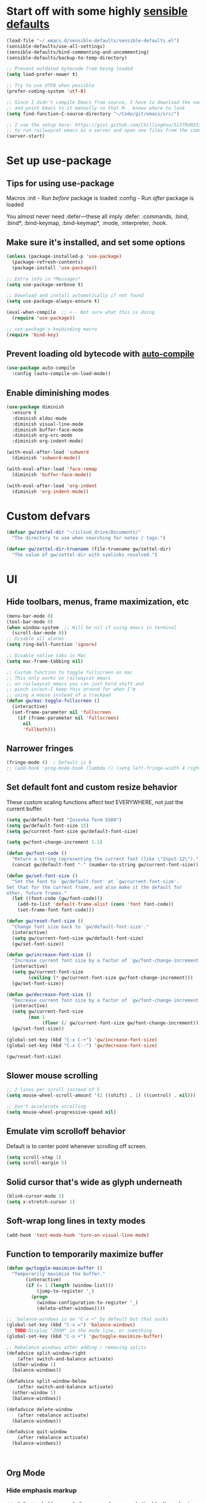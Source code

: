 * Start off with some highly [[https://github.com/hrs/sensible-defaults.el][sensible defaults]]
#+BEGIN_SRC emacs-lisp
  (load-file "~/.emacs.d/sensible-defaults/sensible-defaults.el")
  (sensible-defaults/use-all-settings)
  (sensible-defaults/bind-commenting-and-uncommenting)
  (sensible-defaults/backup-to-temp-directory)

  ;; Prevent outdated bytecode from being loaded
  (setq load-prefer-newer t)

  ;; Try to use UTF8 when possible
  (prefer-coding-system 'utf-8)

  ;; Since I didn't compile Emacs from source, I have to download the source files separately
  ;; and point Emacs to it manually so that M-. knows where to look
  (setq find-function-C-source-directory "~/Code/git/emacs/src/")

  ;; I use the setup here: https://gist.github.com/ChillingHsu/513f9d0333f03592576338f90bc2f898
  ;; to run railwaycat emacs as a server and open new files from the commandline with emacsclient
  (server-start)
#+END_SRC


* Set up use-package
** Tips for using use-package
Macros
:init - Run /before/ package is loaded
:config - Run /after/ package is loaded

You almost never need :defer—these all imply :defer:
:commands, :bind, :bind*, :bind-keymap, :bind-keymap*, :mode, :interpreter, :hook.

** Make sure it's installed, and set some options
#+BEGIN_SRC emacs-lisp
  (unless (package-installed-p 'use-package)
    (package-refresh-contents)
    (package-install 'use-package))

  ;; Extra info in *Messages*
  (setq use-package-verbose t)

  ;; Download and install automatically if not found
  (setq use-package-always-ensure t)

  (eval-when-compile  ;; <-- Not sure what this is doing
    (require 'use-package))

  ;; use-package's keybinding macro
  (require 'bind-key)
#+END_SRC

** Prevent loading old bytecode with [[https://melpa.org/#/auto-compile][auto-compile]]
#+BEGIN_SRC emacs-lisp
  (use-package auto-compile
    :config (auto-compile-on-load-mode))
#+END_SRC

** Enable diminishing modes
#+BEGIN_SRC emacs-lisp
  (use-package diminish
    :ensure t
    :diminish eldoc-mode
    :diminish visual-line-mode
    :diminish buffer-face-mode
    :diminish org-src-mode
    :diminish org-indent-mode)

  (with-eval-after-load 'subword
    (diminish 'subword-mode))

  (with-eval-after-load 'face-remap
    (diminish 'buffer-face-mode))

  (with-eval-after-load 'org-indent
    (diminish 'org-indent-mode))
#+END_SRC

* Custom defvars
#+BEGIN_SRC emacs-lisp
  (defvar gw/zettel-dir "~/icloud_drive/Documents/"
    "The directory to use when searching for notes / tags.")

  (defvar gw/zettel-dir-truename (file-truename gw/zettel-dir)
    "The value of gw/zettel-dir with symlinks resolved.")
#+END_SRC


* UI
** Hide toolbars, menus, frame maximization, etc
#+BEGIN_SRC emacs-lisp
  (menu-bar-mode 0)
  (tool-bar-mode 0)
  (when window-system  ;; Will be nil if using emacs in terminal
    (scroll-bar-mode 0))
  ;; Disable all alarms
  (setq ring-bell-function 'ignore)

  ;; Disable native tabs in Mac
  (setq mac-frame-tabbing nil)

  ;; Custom function to toggle fullscreen on mac
  ;; This only works on railwaycat emacs
  ;; on railwaycat emacs you can just hold shift and
  ;; pinch in/out—I keep this around for when I'm
  ;; using a mouse instead of a trackpad
  (defun gw/mac-toggle-fullscreen ()
    (interactive)
    (set-frame-parameter nil 'fullscreen
      (if (frame-parameter nil 'fullscreen)
        nil
        'fullboth)))
#+END_SRC

** Narrower fringes
#+BEGIN_SRC emacs-lisp
  (fringe-mode 4)  ; Default is 8
  ;; (add-hook 'prog-mode-hook (lambda () (setq left-fringe-width 4 right-fringe-width 4)))
#+END_SRC
** Set default font and custom resize behavior
These custom scaling functions affect text EVERYWHERE, not just the current buffer.
#+BEGIN_SRC emacs-lisp
  (setq gw/default-font "Iosevka Term SS04")
  (setq gw/default-font-size 15)
  (setq gw/current-font-size gw/default-font-size)

  (setq gw/font-change-increment 1.1)

  (defun gw/font-code ()
    "Return a string representing the current font (like \"Input-12\")."
    (concat gw/default-font "-" (number-to-string gw/current-font-size)))

  (defun gw/set-font-size ()
    "Set the font to `gw/default-font' at `gw/current-font-size'.
  Set that for the current frame, and also make it the default for
  other, future frames."
    (let ((font-code (gw/font-code)))
      (add-to-list 'default-frame-alist (cons 'font font-code))
      (set-frame-font font-code)))

  (defun gw/reset-font-size ()
    "Change font size back to `gw/default-font-size'."
    (interactive)
    (setq gw/current-font-size gw/default-font-size)
    (gw/set-font-size))

  (defun gw/increase-font-size ()
    "Increase current font size by a factor of `gw/font-change-increment'."
    (interactive)
    (setq gw/current-font-size
          (ceiling (* gw/current-font-size gw/font-change-increment)))
    (gw/set-font-size))

  (defun gw/decrease-font-size ()
    "Decrease current font size by a factor of `gw/font-change-increment', down to a minimum size of 1."
    (interactive)
    (setq gw/current-font-size
          (max 1
               (floor (/ gw/current-font-size gw/font-change-increment))))
    (gw/set-font-size))

  (global-set-key (kbd "C-x C-+") 'gw/increase-font-size)
  (global-set-key (kbd "C-x C--") 'gw/decrease-font-size)

  (gw/reset-font-size)
#+END_SRC

** Slower mouse scrolling
#+BEGIN_SRC emacs-lisp
  ;; 2 lines per scroll instead of 5
  (setq mouse-wheel-scroll-amount '(2 ((shift) . 1) ((control) . nil)))

  ;; Don't accelerate scrolling
  (setq mouse-wheel-progressive-speed nil)
#+END_SRC
** Emulate vim scrolloff behavior
Default is to center point whenever scrolling off screen.
#+BEGIN_SRC emacs-lisp
  (setq scroll-step 1)
  (setq scroll-margin 5)
#+END_SRC

** Solid cursor that's wide as glyph underneath
#+BEGIN_SRC emacs-lisp
  (blink-cursor-mode 1)
  (setq x-stretch-cursor 1)
#+END_SRC

** Soft-wrap long lines in texty modes
#+BEGIN_SRC emacs-lisp
  (add-hook 'text-mode-hook 'turn-on-visual-line-mode)
#+END_SRC
** Function to temporarily maximize buffer
#+BEGIN_SRC emacs-lisp
  (defun gw/toggle-maximize-buffer ()
    "Temporarily maximize the buffer."
         (interactive)
         (if (= 1 (length (window-list)))
             (jump-to-register '_)
           (progn
             (window-configuration-to-register '_)
             (delete-other-windows))))

  ;; 'balance-windows is on "C-x +" by default but that sucks
  (global-set-key (kbd "C-x =") 'balance-windows)
  ;; TODO Display "ZOOM" in the mode line, or something
  (global-set-key (kbd "C-x +") 'gw/toggle-maximize-buffer)

  ;; Rebalance windows after adding / removing splits
  (defadvice split-window-right
      (after switch-and-balance activate)
    (other-window 1)
    (balance-windows))

  (defadvice split-window-below
      (after switch-and-balance activate)
    (other-window 1)
    (balance-windows))

  (defadvice delete-window
      (after rebalance activate)
    (balance-windows))

  (defadvice quit-window
      (after rebalance activate)
    (balance-windwos))



#+END_SRC
** Org Mode
*** Hide emphasis markup
=//= - italic
=**= - bold
__ - underline
=~~= - code
== - verbatim (don't emphasize whatever's in there)
#+BEGIN_SRC emacs-lisp
  (setq org-hide-emphasis-markers t)
#+END_SRC

*** Syntax highlight code blocks
#+BEGIN_SRC emacs-lisp
  (setq org-src-fontify-natively t)
#+END_SRC

*** Soft-indent stuff and hide stars for a cleaner look
#+BEGIN_SRC emacs-lisp
  (setq org-startup-indented t)
#+END_SRC

*** Edit src blocks in the current window instead of making a new split
#+BEGIN_SRC emacs-lisp
  (setq org-src-window-setup 'current-window)
#+END_SRC
** Markdown Mode
#+BEGIN_SRC emacs-lisp
  (use-package markdown-mode
    :ensure t
    :mode (("README\\.md\\'" . gfm-mode)
           ("\\.md\\'" . markdown-mode)
           ("\\.markdown\\'" . markdown-mode))
    :config
    ;; Enable and configure wikilinks following behavior
    (setq markdown-enable-wiki-links t)
    (setq markdown-wiki-link-search-subdirectories t)
    (setq markdown-wiki-link-search-parent-directories t)
    ;; By default, it converts [[Foo Bar]] to Foo_Bar when following links—don't
    ;; do that.
    (setq markdown-link-space-sub-char " ")
    ;; Hide all formatting markdup
    (setq-default markdown-hide-urls t)
    )

  ;; Enable markdown mode for all files in zettel-dir
  (add-to-list 'auto-mode-alist `(,(concat "^" gw/zettel-dir-truename) . markdown-mode))

  ;; Mimic org-mode's adaptive bulleted list wrapping
  (add-hook 'markdown-mode-hook 'adaptive-wrap-prefix-mode)

  ;; Enable inline images by default
  (add-hook 'markdown-mode-hook 'markdown-toggle-inline-images)
#+END_SRC

** Custom gw/prose-mode and gw/centered-code-mode
#+BEGIN_SRC emacs-lisp
  (use-package olivetti
    :diminish
    :ensure t)

  (define-minor-mode gw/prose-mode
    "A nicely formatted writing environment."
    :lighter nil

    ;; Use a nice, prose-friendly font
    (setq buffer-face-mode-face '(:family "iA Writer Quattro V" :height 150))
    (buffer-face-mode)

    ;; Keep text in a centered column regardless of frame width
    (olivetti-mode)
    (olivetti-set-width 60)

    ;; Other UI niceties (Please keep these buffer-local, so we don't affect code
    ;; buffers in the same frame)
    (setq left-fringe-width 0 right-fringe-width 0)
    (setq line-spacing 4))

  (add-hook 'markdown-mode-hook 'gw/prose-mode)
  (add-hook 'org-mode-hook 'gw/prose-mode)


  (define-minor-mode gw/centered-code-mode
    "Keep code front and center."
    :lighter nil
    (olivetti-mode)
    (olivetti-set-width 120))

  (add-hook 'prog-mode-hook 'gw/centered-code-mode)
#+END_SRC


* Indentation / tabs
** Never use tabs
#+BEGIN_SRC emacs-lisp
  (setq-default indent-tabs-mode nil)
#+END_SRC

** Display tabs as 4 spaces wide
#+BEGIN_SRC emacs-lisp
  (setq-default tab-width 4)
#+END_SRC

** Use dtrt-indent to auto-detect indentation in some modes
When enabled as a minor mode, it will transparently try to set the indentation offset and `indent-tabs-mode` if it confidently detect what the currently-edited file is doing. It's source code is well-documented-just read it if you're having trouble.
#+BEGIN_SRC emacs-lisp
  (use-package dtrt-indent
    :diminish
    :defer t
    :init
    (add-hook 'prog-mode-hook 'dtrt-indent-mode)
    :config
    (setq dtrt-indent-verbosity 2))
#+END_SRC

    :config
    (setq dtrt-indent-verbosity 2)
    (dtrt-indent-mode t))
#+END_SRC


* Editing/Selecting Text
** Use "C-=": expand-region for easy semantic highlighting
This is the only non-Vim way I can live without "cib" and friends
#+BEGIN_SRC emacs-lisp
  (use-package expand-region
    :bind ("C-=" . er/expand-region))
#+END_SRC

** Use "M-z" to zap up UNTIL char instead of also killing the char
#+BEGIN_SRC emacs-lisp
  (global-set-key (kbd "M-z") 'zap-up-to-char)
#+END_SRC

** Auto-insert the other half of a pair
#+BEGIN_SRC emacs-lisp
  (electric-pair-mode 1)
#+END_SRC

** Don't allow invisible edits in Org mode
It's easy to accidentally edit across folds--throw an error.
#+BEGIN_SRC emacs-lisp
  (setq org-catch-invisible-edits t)
#+END_SRC

** Make "C-e"/"C-a" heading-aware
#+BEGIN_SRC emacs-lisp
  (setq org-special-ctrl-a/e t)
#+END_SRC

** Bind "C-i" to go to beginning of text on line
#+BEGIN_SRC emacs-lisp
  ;; Decouple C-i from TAB and C-m from RET
  ;; NB: This will only work in GUI Emacs
  (define-key input-decode-map [?\C-m] [C-m])
  (define-key input-decode-map [?\C-i] [C-i])

  (global-set-key (kbd "<C-i>") 'beginning-of-line-text) ; Why do the angle brackets matter here?
#+END_SRC


** Use `hungry-delete` to kill extra whitespace
#+BEGIN_SRC emacs-lisp
  (use-package hungry-delete
    :diminish
    :ensure t
    :config
    (global-hungry-delete-mode))
#+END_SRC


* Languages
** YAML
*** Install yaml-mode
#+BEGIN_SRC emacs-lisp
  (use-package yaml-mode
    :mode "\\.ya?ml\\'")
#+END_SRC

** Ruby
*** Don't insert "coding: utf-8" magic comment
#+BEGIN_SRC emacs-lisp
  (setq ruby-insert-encoding-magic-comment nil)
#+END_SRC


* Linting
** Set up Flycheck
#+BEGIN_SRC emacs-lisp
  (use-package flycheck
    :ensure t
    :config
    (setq flycheck-check-syntax-automatically '(save mode-enabled))
    (global-flycheck-mode))

  (defun gw/use-pay-server-rubocop ()
    "Try to use pay-server's rubocop script if available."
    (let* ((root (locate-dominating-file
                  (or (buffer-file-name) default-directory)
                  "scripts/bin/rubocop"))
           (rubocop (and root
                        (expand-file-name "scripts/bin/rubocop"
                                          root))))
      (when (and rubocop (file-executable-p rubocop))
        (setq-local flycheck-ruby-rubocop-executable rubocop))))

  (add-hook 'flycheck-mode-hook #'gw/use-pay-server-rubocop)
#+END_SRC


* Autocomplete
** "M-/": hippie-expand instead of dabbrev-expand
#+BEGIN_SRC emacs-lisp
  (global-set-key (kbd "M-/") 'hippie-expand)
#+END_SRC

** Configure Irony for C, C++, ObjC
** Configure Company and Company-Irony
#+BEGIN_SRC emacs-lisp
  (use-package company
    :diminish
    :defer t  ; Needed b/c we're not using any of the implicit defer macros
    :init (add-hook 'prog-mode-hook 'company-mode)  ; Load when activating a programming language mode
    :config
    (setq company-idle-delay 0.2)           ; In seconds--default is 0.5
    (setq company-dabbrev-downcase nil)     ; Don't downcase completions in plaintext/comments
    (setq company-dabbrev-ignore-case nil)  ; Respect the case of what I've already typed when suggesting completions
    ;; TAB to select candidate
    (bind-key "<tab>" 'company-complete-selection company-active-map)
    ;; Don't complete on <enter>, just input a newline
    (unbind-key "<return>" company-active-map)
    (unbind-key "RET" company-active-map)
    ;; Don't show location on <C-w>, kill word as normal
    (unbind-key "C-w" company-active-map)
    ;; Disable company-search-candidates so I can search in buffer when company is active
    (unbind-key "C-s" company-active-map)
    (unbind-key "C-r" company-active-map))
#+END_SRC
NB: successful completion of stuff in shared project header files requires setting `company-clang-arguments` (preferably in a .dir-locals.el) at project root to tell company about your header files for that project. For example:

`((nil . ((company-clang-arguments . ("-I/Users/grantwu/Code/git/lang/lilc/lib/")))))`

(I'm not putting it in a code block b/c I don't want this to be run on startup)

Read more about directory-local variables [[https://www.gnu.org/software/emacs/manual/html_node/emacs/Directory-Variables.html][here]].


* Files / Buffers / Windows
** Use interactive buffer menu instead of default one
#+BEGIN_SRC emacs-lisp
  (global-set-key (kbd "C-x C-b") 'ibuffer)
#+END_SRC

** Switch focus to new help buffers for easier <q> quitting
#+BEGIN_SRC emacs-lisp
  (setq-default help-window-select t)
#+END_SRC

** Init windmove keybindings (Ctrl+Shift+<direction>)
#+BEGIN_SRC emacs-lisp
  (global-set-key (kbd "C-S-b") 'windmove-left)
  (global-set-key (kbd "C-S-f") 'windmove-right)
  (global-set-key (kbd "C-S-p") 'windmove-up)
  (global-set-key (kbd "C-S-n") 'windmove-down)
#+END_SRC

** Custom function to delete the current buffer and file
#+BEGIN_SRC emacs-lisp
  (defun gw/delete-current-buffer-and-file ()
    "Kill the current buffer and delete the file it's visiting."
    (interactive)
    (let ((filename (buffer-file-name)))
      (when filename
        (if (vc-backend filename)
            (vc-delete-file filename)
          (progn
            (delete-file filename)
            (message "Deleted file %s" filename)
            (kill-buffer))))))
#+END_SRC
** Custom function to rename the current buffer and file
#+BEGIN_SRC emacs-lisp
  (defun gw/rename-current-buffer-and-file ()
    "Rename the current buffer and file it is visiting."
    (interactive)
    (let ((filename (buffer-file-name)))
      (if (not (and filename (file-exists-p filename)))
          (rename-buffer (read-from-minibuffer "New name: " (buffer-name)))
        (let* ((new-name (read-from-minibuffer "New name: " filename))
               (containing-dir (file-name-directory new-name)))
          (make-directory containing-dir t)
          (cond
           ((vc-backend filename) (vc-rename-file filename new-name))
           (t
            (rename-file filename new-name t)
            (set-visited-file-name new-name t t)))))))
#+END_SRC
** Init winner-mode to remember window configurations
C-c <left> to move down configuration stack
C-c <right> to jump to top of configuration stack
#+BEGIN_SRC emacs-lisp
  (use-package winner
    :config
    (setq winner-boring-buffers '("*Completions*"
                                  "*Compile-Log*"
                                  "*inferior-lisp*"
                                  "*Fuzzy Completions*"
                                  "*Apropos*"
                                  "*Help*"
                                  "*cvs*"
                                  "*Buffer List*"
                                  "*Ibuffer*"
                                  ))
    (winner-mode 1))
#+END_SRC
** Define boilerplate for new files with auto-insert
#+BEGIN_SRC emacs-lisp
  (use-package autoinsert
    :config
    (auto-insert-mode 1)
    (setq auto-insert-query nil)
    (setq auto-insert-alist '())
    (add-hook 'find-file-hook 'auto-insert))
#+END_SRC


* Point
** Save point location across sessions
#+BEGIN_SRC emacs-lisp
  (save-place-mode)
#+END_SRC


* Searching / Navigation
** Faster highlighting with incremental search
#+BEGIN_SRC emacs-lisp
  (setq lazy-highlight-initial-delay 0.05)
#+END_SRC
** More extensive apropos search
#+BEGIN_SRC emacs-lisp
  (setq apropos-do-all t)
#+END_SRC

** Show current match/total in modeline with isearch
#+BEGIN_SRC emacs-lisp
  (use-package anzu
    :diminish
    :config (global-anzu-mode))
#+END_SRC

** C-': Avy for "easymotion" behavior
#+BEGIN_SRC emacs-lisp
  (use-package avy
    :bind
    ("C-'" . avy-goto-word-1)
    :config
    (setq avy-background t))  ; Grey background when displaying results
#+END_SRC
** Use Ivy, Swiper, and Counsel for minibuffer stuff
In MELPA, Ivy and Swiper are included as dependencies of Counsel, so we just have to install the latter.
Ivy provides a generic narrowing interface similar to (but simpler than) Helm. Swiper and Counsel both use Ivy--Swiper replaces `isearch`, and Counsel replaces most of the common minibuffer search interfaces--see below.
#+BEGIN_SRC emacs-lisp
  (use-package counsel
    :diminish ivy-mode
    :config       ; Stuff that only has meaning after package is loaded (possibly deferred)
    (ido-mode 0)  ; Disable Ido
    (ivy-mode 1)  ; Enable Ivy
    (setq ivy-use-virtual-buffers t)       ; Include recent files and bookmarks in ivy-switch-buffer
    (setq counsel-find-file-ignore-regexp  ; Ignore stuff in find-file
          (concat  ; NB all backslashes must be double-escaped
           ;; Beginning with . or #
           "\\(?:\\`[#.]\\)"
           ;; Ending with ~ or #
           "\\|\\(?:[#~]\\'\\)"
           ;; Ending with .out
           "\\|\\(?:\\.out\\'\\)"
           ;; Ending with .dSYM/
           "\\|\\(?:\\.dSYM/\\'\\)"
           ;; __pycache__/
           "\\|\\(?:__pycache__/\\'\\)"
           ;; node_modules/
           "\\|\\(?:node_modules/\\'\\)"
           ))
    (setq ivy-re-builders-alist
          '((t . ivy--regex-plus)))  ; Multi-word non-fuzzy regex matching
    (add-to-list 'ivy-height-alist '(counsel-rg . 15)) ; Display more results
    (setq counsel-rg-base-command "rg --case-sensitive --no-heading --line-number --color never %s .") ; Add --max-columns if this gets slow
    :bind
    ("C-x C-f" . counsel-find-file)     ; Respects counsel-find-file-ignore-regexp
    ("C-S-s" . counsel-grep-or-swiper)  ; Replace redundant forward-isearch binding with swiper
    ("C-M-r" . ivy-resume)              ; Replace isearch-backward-regexp with "resume most recent ivy search"
    ("C-M-s" . counsel-rg)              ; Replace isearch-forward-regexp with ripgrep
    ("M-x" . counsel-M-x)               ; Shows keybindings in results
    ("C-x b" . ivy-switch-buffer)       ; Otherwise, uses normal non-ivy minibuffer until you M-x ivy-switch-buffer manually, once
    ("<f1> f" . counsel-describe-function)   ; Highlights interactive functions
    ("<f1> v" . counsel-describe-variable))  ; Highlights defcustoms
#+END_SRC
Other Nice Keybindings
- When any Ivy buffer is open, M-n (next history element) will populate the search with the thing at point

** Use Projectile for project management
#+BEGIN_SRC emacs-lisp
  (use-package projectile
    :bind-keymap
    ;; I'd just C-c C-p here but markdown-mode uses that for useful navigation
    ;; stuff
    ("C-c p" . projectile-command-map)
    :config
    (setq projectile-completion-system 'ivy)
    (setq projectile-track-known-projects-automatically nil)  ; Don't auto-detect projects--it's noisy
    ;; Annoying by default—set in .projectile config for large projects
    ;; (setq projectile-enable-caching t)
    (projectile-mode))  ; Enable projectile-mode globally
#+END_SRC

** C-x f: Open recent file instead of set-fill-column
When used with C-u prefix arg, prompts for directory under which to search
#+BEGIN_SRC emacs-lisp
  (global-set-key (kbd "C-x f") 'counsel-recentf)
#+END_SRC

** Use `wgrep` for bulk find-replace
#+BEGIN_SRC emacs-lisp
  (use-package wgrep
    :ensure t)
#+END_SRC


* VC / Diffing


* Generic Keybindings / Custom Functions
** Emacs
*** Edit this file
#+BEGIN_SRC emacs-lisp
  (defun gw/edit-config ()
    (interactive)
    (find-file "~/.emacs.d/conf.org"))
#+END_SRC
*** Enable M- commands like M-h (highlight paragraph)
#+BEGIN_SRC emacs-lisp
  (setq mac-pass-command-to-system nil)
#+END_SRC
*** Swap Meta and Super so Meta is closer to thumb
#+BEGIN_SRC emacs-lisp
  (setq mac-command-modifier 'meta)
  (setq mac-option-modifier 'super)
#+END_SRC
*** C-h: Backspace
Use <f1> to access help menus instead.
#+BEGIN_SRC emacs-lisp
  ;; Use key-translation-map to override any "C-h" bindings that any major or minor mode tries to introduce.
  (define-key key-translation-map (kbd "C-h") (kbd "<DEL>"))
#+END_SRC
*** C-w: Kill backwards word if region is not active
Since this uses `global-set-key` it can be overridden.
#+BEGIN_SRC emacs-lisp
  (defun gw/kill-region-or-word (arg)
      "When called interactively with no region, kill a word backwards."
    (interactive "*p")
    (if (and transient-mark-mode
             mark-active)
        (kill-region (region-beginning) (region-end))
      (backward-kill-word arg)))

  (global-set-key (kbd "C-w") 'gw/kill-region-or-word)
#+END_SRC

*** M-<backspace>: Kill line backwards to indent
M-<backspace> kills backwards word by default, but that's duplicated by C-<backspace>, and also C-w above.
#+BEGIN_SRC emacs-lisp
  (defun gw/kill-line-backwards-and-indent ()
    (interactive)
    (kill-line 0)
    (indent-according-to-mode))

  (global-set-key (kbd "M-<backspace>") 'gw/kill-line-backwards-and-indent)
#+END_SRC
*** s-a: Move to first char in line
Don't need to corresponding s-e b/c we should never have trailing whitespace
#+BEGIN_SRC emacs-lisp
  (global-set-key (kbd "s-a") 'beginning-of-line-text)
#+END_SRC
*** C-x k: Kill current buffer without asking anything
#+BEGIN_SRC emacs-lisp
  (defun gw/kill-current-buffer ()
    "Kill the current buffer without prompting."
    (interactive)
    (kill-buffer (current-buffer)))

  (global-set-key (kbd "C-x k") 'gw/kill-current-buffer)
#+END_SRC

*** M-o: Focus other window
Default: add or remove faces to text in region
#+BEGIN_SRC emacs-lisp
  (global-set-key (kbd "M-o") 'other-window)
#+END_SRC

*** Switch windows when splitting
#+BEGIN_SRC emacs-lisp
  ;; (defun gw/split-window-below-and-switch ()
  ;;   "Split window horizontally below and switch to new frame."
  ;;   (interactive)
  ;;   (split-window-below)
  ;;   (other-window 1)
  ;;   (balance-windows))

  ;; (defun gw/split-window-right-and-switch ()
  ;;   "Split window vertically to the right and switch to new frame."
  ;;   (interactive)
  ;;   (split-window-right)
  ;;   (other-window 1)
  ;;   (balance-windows))

  ;; (global-set-key (kbd "C-x 2") 'gw/split-window-below-and-switch)
  ;; (global-set-key (kbd "C-x 3") 'gw/split-window-right-and-switch)
#+END_SRC

*** "alt -" and "alt _": Insert en- and em-dashes
#+BEGIN_SRC emacs-lisp
  (defun gw/insert-em-dash ()
    "Inserts an EM-DASH (not a HYPHEN, not an M-DASH)"
    (interactive)
    (insert "—"))

  (defun gw/insert-en-dash ()
    "Inserts an EN-DASH (not a HYPHEN, not an N-DASH)"
    (interactive)
    (insert "–"))

  (global-set-key (kbd "s-_") 'gw/insert-em-dash)
  (global-set-key (kbd "s--") 'gw/insert-en-dash)
#+END_SRC

** Org Mode
*** <el: Elisp source block template
#+BEGIN_SRC emacs-lisp
  (add-to-list 'org-structure-template-alist
               '("el" "#+BEGIN_SRC emacs-lisp\n?\n#+END_SRC"))
#+END_SRC


* Custom Modes
** gw/zettel-mode
#+BEGIN_SRC emacs-lisp
  (defun gw/all-notes ()
    "Get a list of all notes."
    (mapcar 'file-name-base
            (split-string
             (shell-command-to-string
              ;; -t sorts by mtime, then we exclude assets/
              (format "ls -t %s | rg --invert-match assets" gw/zettel-dir))
             "\n")))

  (defun gw/all-tags ()
    "Get a list of all tags."
    (delete-dups
     (split-string
      (shell-command-to-string
       ;; -o: Print only the matching parts of a matching line
       (format "rg -g '!assets' -o --no-heading --no-filename --no-line-number \"#\\w+\" %s" gw/zettel-dir)))))

  (defun gw/insert-wikilink ()
    "Select a note and insert wikilink to it."
    (interactive)
    (ivy-read "Select note: "
              (gw/all-notes)
              :action (lambda (note)
                        (insert (format "[[%s]]" note)))))

  (defun gw/insert-tag ()
    "Select a tag and insert it."
    (interactive)
    (ivy-read "Select tag: "
              (gw/all-tags)
              :action
              (lambda (tag)
                (insert tag))
              ;; Can use this if I install ivy-hydra to mark multiple candidates
              ;; :multi-action
              ;; (lambda (tags)
              ;;   (insert (string-join tags " ")))
              ))

  (defun gw/regexp-list (regex string)
    "Return a list of all REGEXP matches in STRING."
    ;; source: http://emacs.stackexchange.com/questions/7148/get-all-regexp-matches-in-buffer-as-a-list
    (let ((pos 0)        ; string marker
          (matches ()))  ; return list
      (while (string-match regex string pos)
        (push (match-string 0 string) matches)
        (setq pos (match-end 0)))
      (setq matches (reverse matches))
      matches))

  (defun gw/munged-filename ()
    "Get the buffer's filename, with capitalized words separated by spaces."
    (file-name-base buffer-file-name))

  (defun gw/insert-note-template ()
    "Insert a markdown heading with a formatted version of the buffer's filename."
    (insert (format "# %s" (gw/munged-filename))))

  (defun gw/open-or-create-note ()
    "Open or create a note in the zettel-dir."
    (interactive)
    (ivy-read "Open note: "
              (gw/all-notes)
              :action (lambda (note)
                        (find-file (format "%s%s.txt" gw/zettel-dir-truename note)))))

  ;; Allow binding stuff to C-z, which is normally non-prefix
  (define-key global-map (kbd "C-z") (make-sparse-keymap))
  (global-set-key (kbd "C-z C-n") 'gw/open-or-create-note)

  (define-minor-mode gw/zettel-mode
    "Zettelkasten conveniences."
    :lighter " Z"
    :keymap (let ((map (make-sparse-keymap)))
              (define-key map (kbd "C-z n") 'gw/insert-wikilink)
              (define-key map (kbd "C-z t") 'gw/insert-tag)
              map))

  ;; Insert boilerplate when opening new files in markdown-mode
  ;; TODO This ideally is predicated on gw/zettel-mode, but auto-insert
  ;; only checks the major mode, so we'd have to hack auto-insert.
  (define-auto-insert 'markdown-mode 'gw/insert-note-template)

  ;; Enable zettel-mode when opening a file in the zettel-dir
  ;; There's no minor-mode equivalent to auto-mode-alist, so we hack one here.
  (add-hook 'find-file-hook
            (lambda ()
              (when (string= (file-name-directory buffer-file-name) gw/zettel-dir-truename)
                (gw/zettel-mode))))
#+END_SRC


* History
** Persist kill-ring, isearch queries, and other minibuffer stuff across sessions
#+BEGIN_SRC emacs-lisp
  (setq savehist-file "~/.emacs.d/savehist")
  (savehist-mode 1)
  (setq history-delete-duplicates t)
  (setq savehist-additional-variables
        '(kill-ring
          search-ring
          regexp-search-ring))
#+END_SRC


* Useful Info
** global-set-key vs define-key
Use the former to define a global keymapping, use the latter to define a mapping for a particular mode, like so: `(define-key c-mode-base-map (kbd "C-c t") 'myfunc)`.

`c-mode-base-map` applies to all languages that cc-mode supports, whereas `c-mode-map` applies to just the C language.

`key-translation-map` is a lower-level mapping that basically modifies what keystrokes Emacs sees. `global-set-key` mappings are overridden by minor mode mappings--`key-translation-map` mappings are not.


* Setting Emacs up on a new machine
- Download ripgrep
- brew install railwaycat/emacs
- git clone the appropriate emacs source and make sure it matches `find-function-C-source-directory`


* Stuff for future
** Memex Features
** Features
*** KBD shortcut to open the current line in github
*** Write function to highlight everything at current indentation (v i i) in VSCode
...and write one to highlight the boundary lines as well (v a i)
*** Fix indentation when chaining Ruby method calls on multiple lines
*** Highlight search term in occur buffers (C-c C-o in counsel-rg results)
*** Have "C-w" just kill backwards word in isearch, and bind something else to "yank next word in buffer and add to search"
*** Why is editing HTML so slow? Learn how to debug emacs perf and figure out what's causing intermittent typing lag
*** Use something fast (fd?) to generate Projectile candidates so quickly that we don't actually need to cache it
*** Map C-x C-s to save all modified buffers that you actually care about
*** Learn and set up Dired
*** Learn and set up Magit
*** Make company autcomplete fuzzy-match and rank by recent usage
*** Use full file path name in 'ivy-switch-buffer so you can better disambiguate
*** Change 'mark-defun to include sig annotations that appear above the function
*** Figure out why C-S-p doesn't register in the OS when pressed with the enter key as ctrl
*** Figure out why the heck M-? is so slow in pay-server
Profile out, and make it faster
*** Have annotate-annotate just write eagerly to the annotations file, instead of touching the buffer and writing when the buffer gets saved. Should be totally transparent to the buffer itself
*** Have 'vc-annotate try to use the biggest split that's closest to the blaming split
Not a tiny horizontal split on the other side of the frame
*** Projectile find file won't open files if invoked via 'ivy-resume and the target file isn't already open
*** Test runner framework with a context, like current-filename
- Plus a function to counsel-search b/w recently-run tests, which defaults to the most recently-run test
*** Swiper doesn't reset font faces in *xref* buffers
*** Write analogue of gw/delete-current-buffer-and-file that renames current buffer and file
*** Improve IBuffer to show longer filenames
*** Write comma-separated items (within a paren or list or other delimiter)
*** Run ripper-tags on git hooks
*** Get Sorbet in Emacs
*** Pay-server rubocop errors (things that fail builds) show up as "info" in Flycheck. Make them show up as errors!
Idea--delete the projectile cache on a git hook
*** Update projectile's cache in the background, async, after any git actions
*** Make C-v and M-v set the mark, but not on subsequent invocations of C-v or M-v
*** Fast find/replace in file / region / directory / project
*** Function to toggle between last focused window and current window
*** Modify counsel-file-jump to use ripgrep, or find another method for finding a file under a non-project directory
*** Show search directory in prompt of counsel-rg
*** Get S-SPC working in Ivy (start a new search where the files being searched are those in the current candidates list)
*** Magit-like interface into Ivy/Counsel that makes it easy to toggle case-sensitiviy
*** Figure out how to change keybindings on particular contexts, e.g. ivy minibuffer (bind S-SPC to ivy-restrict-to-matches) and when autocomplete menu is visible (bind C-w to still be backwards kill word instead of showing documentation)
*** Disable bold fonts after init, so it actually works (after everything else loads)
*** Disable autocompletion in comments
*** Show full file path and Major mode in status line, and nothing else
*** Understand and install visual-fill-column
*** Highlight all occurrences of region across buffers
Either with a keyboard shortcut or automatically whenever the region is active

*** Navigate global mark ring forwards and backwards, and make it work across files
https://stackoverflow.com/questions/3393834/how-to-move-forward-and-backward-in-emacs-mark-ring
*** Start fuzzy finding in dir from counsel-find-file or dired
*** Grep in open/recent buffers
*** Fast grep entire project for symbol, while tuning case sensitivity and whole-word-ness
- Basically replicating Sublime search in emacs
- Also: preserve search results in a buffer so you can go back to them without re-running the search
*** Show all class/method/function/constant definitions in a file, regardless of language (Sublime cmd-r)
*** Make <tab> and <backtab> just insert tabs, and bind something else to 're-indent'
...and also automatically re-indent when yanking lines
...and also fix weird indenting behavior when entering new lines in param lists
*** Figure out the best way to test and then replace regexes in file AND project
*** Ruby IDE
- Rubocop linting
- rippertags company
*** Make I-search auto-wrap
https://stackoverflow.com/questions/285660/automatically-wrapping-i-search
*** Install indent guide package
*** Execute this script on init to disable all bold fonts
(mapc
   (lambda (face)
     (set-face-attribute face nil :weight 'normal))
   (face-list))
*** Get commenting with M-; to work in Org-mode code snippets
*** Automatically update Projectile cache when a new file gets created
*** Persistent undo to cache dir

** Bugs
*** counsel-rg doesn't always put the highlight on the last-viewed search result when M-p'ing to recent searches
*** Invoking C-r projectile-find-file results in an empty list, because it doesn't call ivy with a :history. Should use C-c p e instead but I wonder if we could somehow bind that to C-r when invoked inside of C-c p f
*** counsel-file-jump and counsel-find-file share the same reverse-i-search history, which borks because they're incompatible
Prob give counsel-file-jump its own history cuz file-name-history appears to be shared by lots of built-in emacs stuff
*** ivy--regex-plus "!" operator doesn't work with counsel-{ag, rg}
It's just treated as another search term
https://github.com/abo-abo/swiper/blob/master/doc/ivy.org#ivyregex-plus
*** Ivy results highlight case-insensitively even if ivy-case-fold-search-default is nil


* How To Do Stuff in Emacs
** Elisp
*** How Elisp Works
Lisp is simple. Everything is s list. All lists are ready-to-run programs. All lists are data--sequences of atoms separated by whitespace. All the interpreter does is:
  1) Check if there's a quote before the list. If so, it just gives the list back to you.
  2) If not, it looks for a function definition by the name of the first element. If it finds one, it first evaluates any contained lists and then executes the function. If it doesn't, it prints an error message.
  3) If it's a symbol that's not in a list, treat it as a variable.

*** Symbols can be used as variables AND functions
In `(+ 3 3)`, '+' is treated as a function b/c it's the first element of a list.
In `+`, '+' is treated as a variable--evaluating this will result in a void-variable error
Symbols can be used as both--think of them as a chest with two drawers. In one, you can put a function definition--in the other, you can put a varying value. The two don't affect each other.
*** cons vs car vs cdr
Note: All are non-mutating

cons: Short for "construct"
  - Returns a list with an element pushed onto the beginning of a list
(cons 'pine '(fir oak maple))
-> (pine fir oak maple)

car:  Acronym for "Contents of Address part of Register"
  - The CAR of a list is the first item in the list
  - Could be called "first"
(car '(fir oak maple))
-> fir

cdr:  Acronym for "Contents of Decrement part of Register"
  - The CDR of a list is a list containing everything after the first item in the list
  - Could be called "rest"
(cdr '(fir oak maple))
-> (oak maple)

Holdovers from original Lisp machines, have been obsolete for years

** Quick Text Manipulation
*** Repeat last command
From `repeat.el`, now standard in Emacs
"C-x z", and then "z" to keep repeating it after that
If the command used the minibuffer you'll have to keep providing input
*** Highlight Paragraph over point
M-h
*** Reflow paragraph over point
M-q
*** Undo only in region
C-u C-/

** Bulk Text Manipulation
*** Show all regexp matches in a file
M-x occur

*** Replace all string/regexp matches in a file
string: M-% aka M-x query-replace
Regexp: C-M-% aka M-x query-replace-regexp

Both can be tested with C-s, isearch-forward-regexp, to test your regexp. When it looks right just press M-% and go (it's smart enough to know that you want query-replace-regexp if you invoke it from isearch-forward-regexp)
These regexes are pretty powerful. Use '\(\)' in the regex to specify capture groups.
Replacement text has:
- \& the matched string
- \1, \2 numbered capture groups
- \# the number of matched lines so far
- \? prompt user for what to enter at each replacement
- \, arbitrary (lisp expression)

*** Replace all string-regexp matches in project
projectile-find-replace and projectile-find-replace-regexp
or;
the builtin project-find-regexp
or
counsel-rg, then C-x C-q to enable wrep, standard query-replace, then save the wgrep buffer

*** Run shell command on region, replacing it with output
Highlight region and do:
M-|
With a prefix arg it replaces the region with the output of the shell command

*** Turn on hard line wrapping for a buffer
aka have Emacs insert newline characters automatically, a la "fill-region".
Just enable 'auto-fill-mode. This will insert newline characters at 'fill-column
as you type.

** Navigation
*** Setting a persistent place to jump back to
Two options: Registers and Bookmarks

Registers:
Named by single-letter "key"s, don't persist across Emacs sessions. Good for quickly saving locations related to your current task, but which you probably won't need to remember later.

Save position of point to a register named by "key"
C-x r <SPC> "key"

Jump to the register named by "key". Can be in a different, unopened buffer.
C-x r j "key"

Bookmarks:
Named by arbitrary strings, do persist across Emacs sessions--when you exit Emacs any modified bookmarks will be persisted to bookmark-default-file, which defaults to ~/.emacs.d/bookmarks. Good for saving locations that you'll come back to frequently over the course of a project.

Save position of point to a bookmark named "name":
C-x r m "name"

Jump to a bookmark named "name". Can be in a different, unopened buffer.
C-x r b "name"

Delete a bookmark named "name"
(bookmark-delete)

List all bookmarks, annotate/modify them
C-x r l

*** Jumping back to where just were, after searching
C-u C-SPC
Move backwards through mark ring

** Layout
*** Toggle Fullscreen (railwaycat only)
Hold shift and pinch in/out
Executes `mac-mouse-turn-on-fullscreen`
*** Save a window configuration
Registers, again!
C-x r w "key"

Accessed just like any register:
C-x r j "key"
** Calling functions
*** Call interactive function with an argument
If an interactive function takes an argument, that argument comes from the prefix argument, which is best passed with <M-number> before calling <M-x> to find the function or using its keybinding.

To quickly call with a negative prefix argument, just do <M-->
** Info Mode
*** Navigation
**** Basic Navigation
- <?> show keybindings popup
These only progress through nodes at your current level
- <n> go to next node at current level, if any
- <p> go to prev node at current level, if any
- <l> go to last node you were just at (useful for coming back from distant xrefs)
- <r> opposite of <l>
These can progress through every node in the document
- <]> go to next child or node if no more children
- <[> go to last child of previous node

- <t> go to top of current manual
- <d> go back to Directory, which links to all manuals
**** Menu links and xrefs
- <TAB>, <S-TAB> cycle through *Menu items and xrefs in the node
- <m> open *Menu select dialogue for node
- <f> open xref dialogue for node
*** Searching
- <i> search the manual's index--<,> cycles through each match until you've found what you're looking for. This should be the first thing you search--commands, options, and key sequences should all be indexed.
  - <I> builds a virtual node with the results of the search
  - `info-apropos` searches across all indices of all manuals on your system
- <C-r>, <C-s> incremental search across the entire manual
- <g> go to a node in the manual by name
*** Windows
- <M-n> opens another, independent Info buffer (for going off on tangents)
